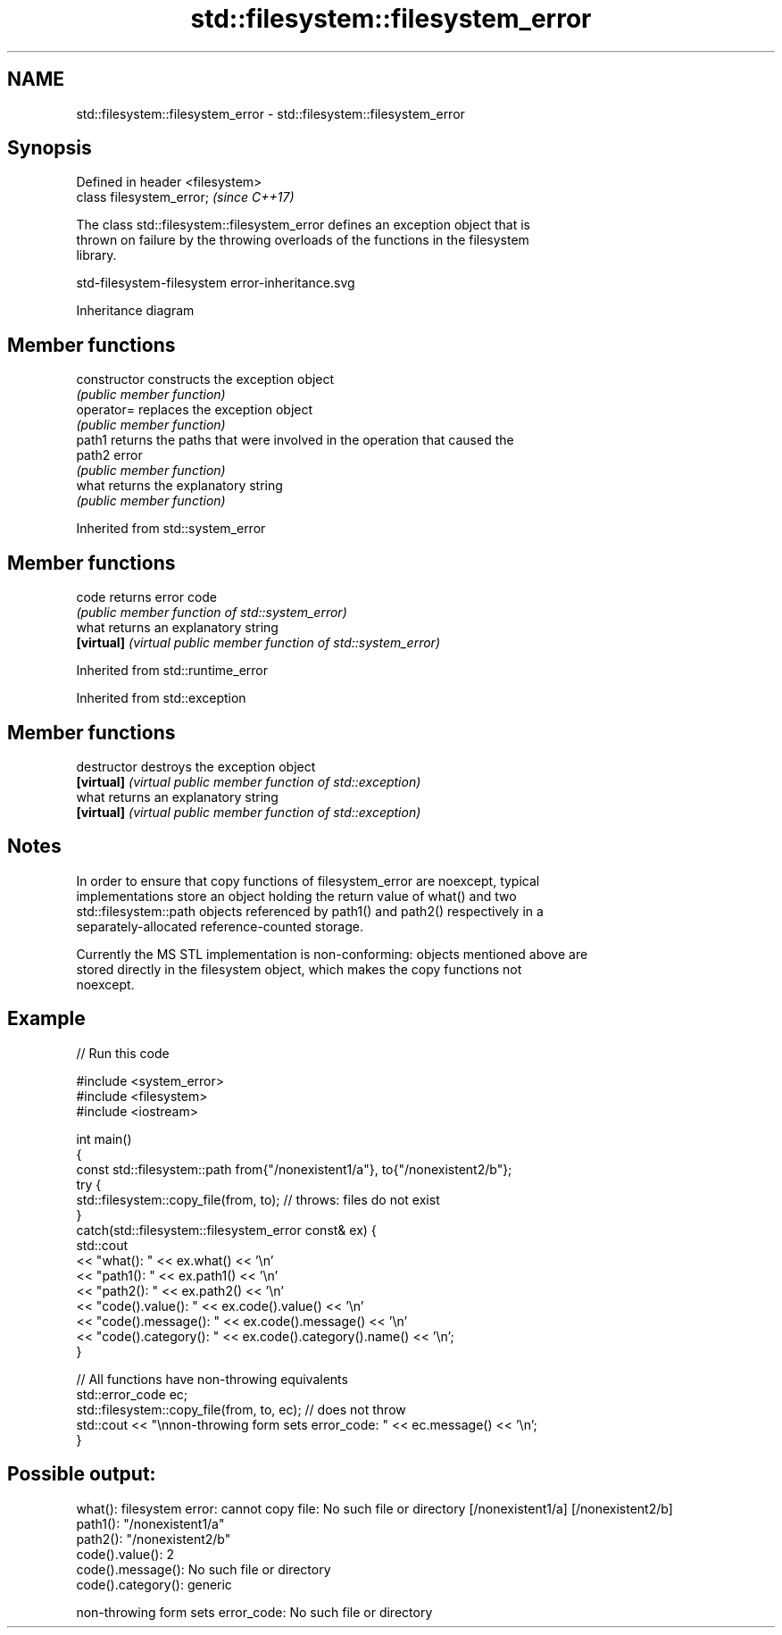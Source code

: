 .TH std::filesystem::filesystem_error 3 "2022.07.31" "http://cppreference.com" "C++ Standard Libary"
.SH NAME
std::filesystem::filesystem_error \- std::filesystem::filesystem_error

.SH Synopsis
   Defined in header <filesystem>
   class filesystem_error;         \fI(since C++17)\fP

   The class std::filesystem::filesystem_error defines an exception object that is
   thrown on failure by the throwing overloads of the functions in the filesystem
   library.

   std-filesystem-filesystem error-inheritance.svg

                                   Inheritance diagram

.SH Member functions

   constructor   constructs the exception object
                 \fI(public member function)\fP
   operator=     replaces the exception object
                 \fI(public member function)\fP
   path1         returns the paths that were involved in the operation that caused the
   path2         error
                 \fI(public member function)\fP
   what          returns the explanatory string
                 \fI(public member function)\fP

Inherited from std::system_error

.SH Member functions

   code      returns error code
             \fI(public member function of std::system_error)\fP
   what      returns an explanatory string
   \fB[virtual]\fP \fI(virtual public member function of std::system_error)\fP

Inherited from std::runtime_error

Inherited from std::exception

.SH Member functions

   destructor   destroys the exception object
   \fB[virtual]\fP    \fI(virtual public member function of std::exception)\fP
   what         returns an explanatory string
   \fB[virtual]\fP    \fI(virtual public member function of std::exception)\fP

.SH Notes

   In order to ensure that copy functions of filesystem_error are noexcept, typical
   implementations store an object holding the return value of what() and two
   std::filesystem::path objects referenced by path1() and path2() respectively in a
   separately-allocated reference-counted storage.

   Currently the MS STL implementation is non-conforming: objects mentioned above are
   stored directly in the filesystem object, which makes the copy functions not
   noexcept.

.SH Example


// Run this code

 #include <system_error>
 #include <filesystem>
 #include <iostream>

 int main()
 {
     const std::filesystem::path from{"/nonexistent1/a"}, to{"/nonexistent2/b"};
     try {
         std::filesystem::copy_file(from, to); // throws: files do not exist
     }
     catch(std::filesystem::filesystem_error const& ex) {
         std::cout
             << "what():  " << ex.what() << '\\n'
             << "path1(): " << ex.path1() << '\\n'
             << "path2(): " << ex.path2() << '\\n'
             << "code().value():    " << ex.code().value() << '\\n'
             << "code().message():  " << ex.code().message() << '\\n'
             << "code().category(): " << ex.code().category().name() << '\\n';
     }

     // All functions have non-throwing equivalents
     std::error_code ec;
     std::filesystem::copy_file(from, to, ec); // does not throw
     std::cout << "\\nnon-throwing form sets error_code: " << ec.message() << '\\n';
 }

.SH Possible output:

 what():  filesystem error: cannot copy file: No such file or directory [/nonexistent1/a] [/nonexistent2/b]
 path1(): "/nonexistent1/a"
 path2(): "/nonexistent2/b"
 code().value():    2
 code().message():  No such file or directory
 code().category(): generic

 non-throwing form sets error_code: No such file or directory
